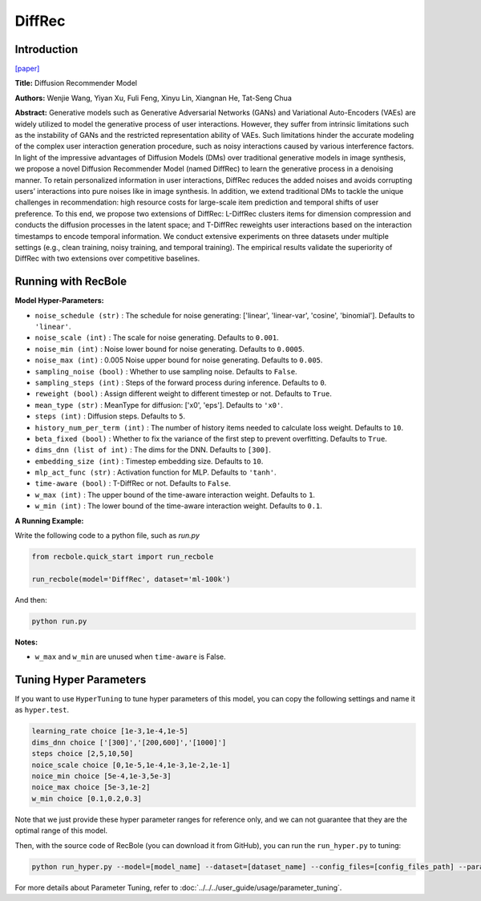 DiffRec
===========

Introduction
---------------------

`[paper] <https://dl.acm.org/doi/10.1145/3539618.3591663>`_

**Title:** Diffusion Recommender Model

**Authors:** Wenjie Wang, Yiyan Xu, Fuli Feng, Xinyu Lin, Xiangnan He, Tat-Seng Chua

**Abstract:** Generative models such as Generative Adversarial Networks (GANs) and Variational Auto-Encoders (VAEs) are widely utilized to model the generative process of user interactions. However, they suffer from intrinsic limitations such as the instability of GANs and the restricted representation ability of VAEs. Such limitations hinder the accurate modeling of the complex user interaction generation procedure, such as noisy interactions caused by various interference factors. In light of the impressive advantages of Diffusion Models (DMs) over traditional generative models in image synthesis, we propose a novel Diffusion Recommender Model (named DiffRec) to learn the generative process in a denoising manner. To retain personalized information in user interactions, DiffRec reduces the added noises and avoids corrupting users’ interactions into pure noises like in image synthesis. In addition, we extend traditional DMs to tackle the unique challenges in recommendation: high resource costs for large-scale item prediction and temporal shifts of user preference. To this end, we propose two extensions of DiffRec: L-DiffRec clusters items for dimension compression and conducts the diffusion processes in the latent space; and T-DiffRec reweights user interactions based on the interaction timestamps to encode temporal information. We conduct extensive experiments on three datasets under multiple settings (e.g., clean training, noisy training, and temporal training). The empirical results validate the superiority of DiffRec with two extensions over competitive baselines.

.. image:: ../../../asset/diffrec.png
    :width: 500
    :align: center

Running with RecBole
-------------------------

**Model Hyper-Parameters:**

- ``noise_schedule (str)`` : The schedule for noise generating: ['linear', 'linear-var', 'cosine', 'binomial']. Defaults to ``'linear'``.
- ``noise_scale (int)`` : The scale for noise generating. Defaults to ``0.001``.
- ``noise_min (int)`` : Noise lower bound for noise generating. Defaults to ``0.0005``.
- ``noise_max (int)`` : 0.005 Noise upper bound for noise generating. Defaults to ``0.005``.
- ``sampling_noise (bool)`` : Whether to use sampling noise. Defaults to ``False``.
- ``sampling_steps (int)`` : Steps of the forward process during inference. Defaults to ``0``.
- ``reweight (bool)`` : Assign different weight to different timestep or not. Defaults to ``True``.
- ``mean_type (str)`` : MeanType for diffusion: ['x0', 'eps']. Defaults to ``'x0'``.
- ``steps (int)`` : Diffusion steps. Defaults to ``5``.
- ``history_num_per_term (int)`` : The number of history items needed to calculate loss weight. Defaults to ``10``.
- ``beta_fixed (bool)`` : Whether to fix the variance of the first step to prevent overfitting. Defaults to ``True``.
- ``dims_dnn (list of int)`` : The dims for the DNN. Defaults to ``[300]``.
- ``embedding_size (int)`` : Timestep embedding size. Defaults to ``10``.
- ``mlp_act_func (str)`` : Activation function for MLP. Defaults to ``'tanh'``.
- ``time-aware (bool)`` : T-DiffRec or not. Defaults to ``False``.
- ``w_max (int)`` : The upper bound of the time-aware interaction weight. Defaults to ``1``.
- ``w_min (int)`` : The lower bound of the time-aware interaction weight. Defaults to ``0.1``.


**A Running Example:**

Write the following code to a python file, such as `run.py`

.. code:: python

   from recbole.quick_start import run_recbole

   run_recbole(model='DiffRec', dataset='ml-100k')

And then:

.. code:: bash

   python run.py

**Notes:**

- ``w_max`` and ``w_min`` are unused when ``time-aware`` is False.

Tuning Hyper Parameters
-------------------------

If you want to use ``HyperTuning`` to tune hyper parameters of this model, you can copy the following settings and name it as ``hyper.test``.

.. code:: bash

   learning_rate choice [1e-3,1e-4,1e-5]
   dims_dnn choice ['[300]','[200,600]','[1000]']
   steps choice [2,5,10,50]
   noice_scale choice [0,1e-5,1e-4,1e-3,1e-2,1e-1]
   noice_min choice [5e-4,1e-3,5e-3]
   noice_max choice [5e-3,1e-2]
   w_min choice [0.1,0.2,0.3]

Note that we just provide these hyper parameter ranges for reference only, and we can not guarantee that they are the optimal range of this model.

Then, with the source code of RecBole (you can download it from GitHub), you can run the ``run_hyper.py`` to tuning:

.. code:: bash

	python run_hyper.py --model=[model_name] --dataset=[dataset_name] --config_files=[config_files_path] --params_file=hyper.test

For more details about Parameter Tuning, refer to :doc:`../../../user_guide/usage/parameter_tuning`.

